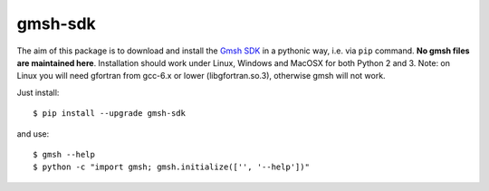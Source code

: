 ========
gmsh-sdk
========
The aim of this package is to download and install the `Gmsh SDK <http://gmsh.info>`_
in a pythonic way, i.e. via ``pip`` command. **No gmsh files are maintained here**.
Installation should work under Linux, Windows and MacOSX for both Python 2 and 3. 
Note: on Linux you will need gfortran from gcc-6.x or lower (libgfortran.so.3),
otherwise gmsh will not work.

Just install::

    $ pip install --upgrade gmsh-sdk

and use::

    $ gmsh --help
    $ python -c "import gmsh; gmsh.initialize(['', '--help'])"

